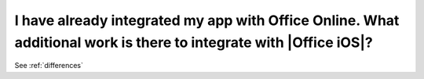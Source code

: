 
I have already integrated my app with Office Online. What additional work is there to integrate with |Office iOS|?
===================================================================================================================

See :ref:`differences`